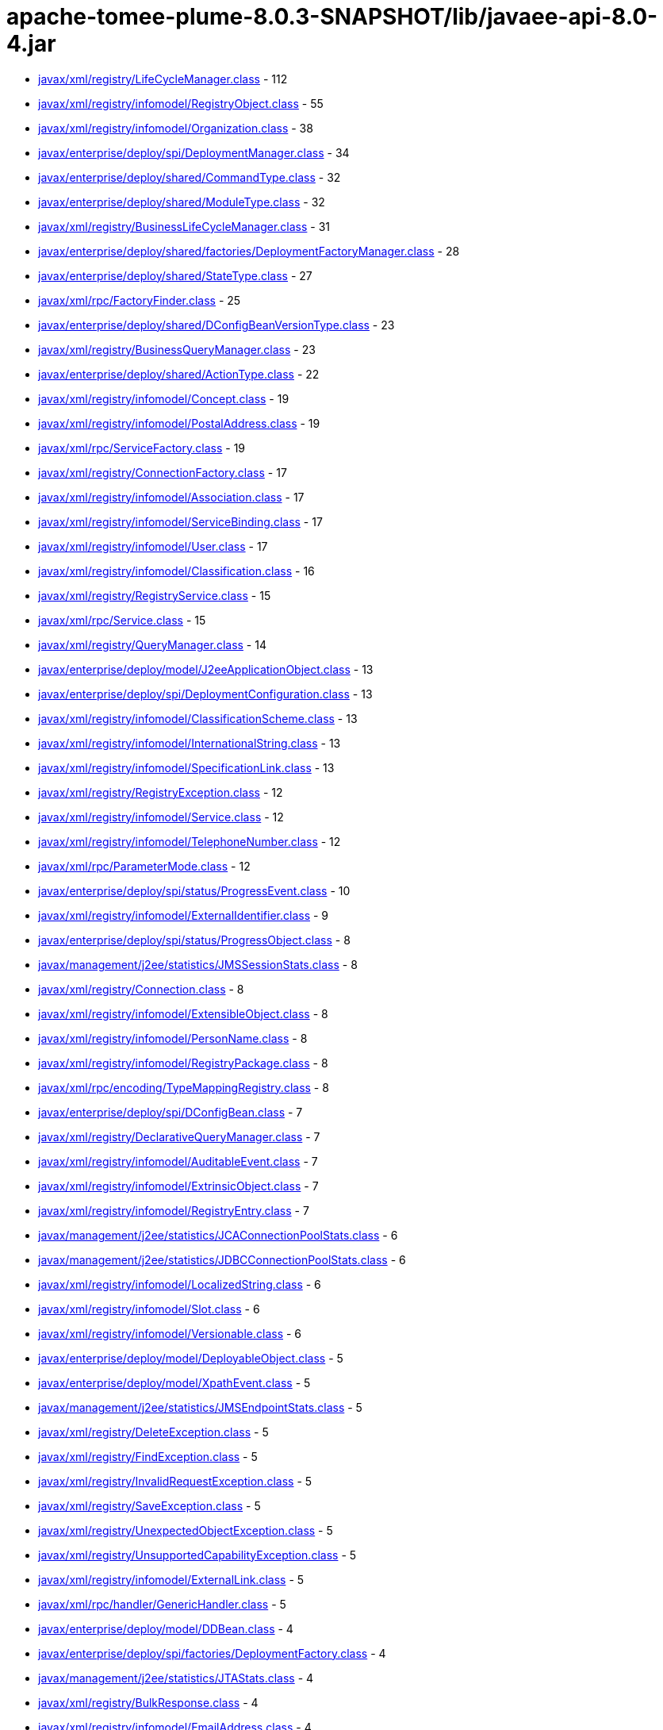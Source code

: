 = apache-tomee-plume-8.0.3-SNAPSHOT/lib/javaee-api-8.0-4.jar

 - link:javax/xml/registry/LifeCycleManager.adoc[javax/xml/registry/LifeCycleManager.class] - 112
 - link:javax/xml/registry/infomodel/RegistryObject.adoc[javax/xml/registry/infomodel/RegistryObject.class] - 55
 - link:javax/xml/registry/infomodel/Organization.adoc[javax/xml/registry/infomodel/Organization.class] - 38
 - link:javax/enterprise/deploy/spi/DeploymentManager.adoc[javax/enterprise/deploy/spi/DeploymentManager.class] - 34
 - link:javax/enterprise/deploy/shared/CommandType.adoc[javax/enterprise/deploy/shared/CommandType.class] - 32
 - link:javax/enterprise/deploy/shared/ModuleType.adoc[javax/enterprise/deploy/shared/ModuleType.class] - 32
 - link:javax/xml/registry/BusinessLifeCycleManager.adoc[javax/xml/registry/BusinessLifeCycleManager.class] - 31
 - link:javax/enterprise/deploy/shared/factories/DeploymentFactoryManager.adoc[javax/enterprise/deploy/shared/factories/DeploymentFactoryManager.class] - 28
 - link:javax/enterprise/deploy/shared/StateType.adoc[javax/enterprise/deploy/shared/StateType.class] - 27
 - link:javax/xml/rpc/FactoryFinder.adoc[javax/xml/rpc/FactoryFinder.class] - 25
 - link:javax/enterprise/deploy/shared/DConfigBeanVersionType.adoc[javax/enterprise/deploy/shared/DConfigBeanVersionType.class] - 23
 - link:javax/xml/registry/BusinessQueryManager.adoc[javax/xml/registry/BusinessQueryManager.class] - 23
 - link:javax/enterprise/deploy/shared/ActionType.adoc[javax/enterprise/deploy/shared/ActionType.class] - 22
 - link:javax/xml/registry/infomodel/Concept.adoc[javax/xml/registry/infomodel/Concept.class] - 19
 - link:javax/xml/registry/infomodel/PostalAddress.adoc[javax/xml/registry/infomodel/PostalAddress.class] - 19
 - link:javax/xml/rpc/ServiceFactory.adoc[javax/xml/rpc/ServiceFactory.class] - 19
 - link:javax/xml/registry/ConnectionFactory.adoc[javax/xml/registry/ConnectionFactory.class] - 17
 - link:javax/xml/registry/infomodel/Association.adoc[javax/xml/registry/infomodel/Association.class] - 17
 - link:javax/xml/registry/infomodel/ServiceBinding.adoc[javax/xml/registry/infomodel/ServiceBinding.class] - 17
 - link:javax/xml/registry/infomodel/User.adoc[javax/xml/registry/infomodel/User.class] - 17
 - link:javax/xml/registry/infomodel/Classification.adoc[javax/xml/registry/infomodel/Classification.class] - 16
 - link:javax/xml/registry/RegistryService.adoc[javax/xml/registry/RegistryService.class] - 15
 - link:javax/xml/rpc/Service.adoc[javax/xml/rpc/Service.class] - 15
 - link:javax/xml/registry/QueryManager.adoc[javax/xml/registry/QueryManager.class] - 14
 - link:javax/enterprise/deploy/model/J2eeApplicationObject.adoc[javax/enterprise/deploy/model/J2eeApplicationObject.class] - 13
 - link:javax/enterprise/deploy/spi/DeploymentConfiguration.adoc[javax/enterprise/deploy/spi/DeploymentConfiguration.class] - 13
 - link:javax/xml/registry/infomodel/ClassificationScheme.adoc[javax/xml/registry/infomodel/ClassificationScheme.class] - 13
 - link:javax/xml/registry/infomodel/InternationalString.adoc[javax/xml/registry/infomodel/InternationalString.class] - 13
 - link:javax/xml/registry/infomodel/SpecificationLink.adoc[javax/xml/registry/infomodel/SpecificationLink.class] - 13
 - link:javax/xml/registry/RegistryException.adoc[javax/xml/registry/RegistryException.class] - 12
 - link:javax/xml/registry/infomodel/Service.adoc[javax/xml/registry/infomodel/Service.class] - 12
 - link:javax/xml/registry/infomodel/TelephoneNumber.adoc[javax/xml/registry/infomodel/TelephoneNumber.class] - 12
 - link:javax/xml/rpc/ParameterMode.adoc[javax/xml/rpc/ParameterMode.class] - 12
 - link:javax/enterprise/deploy/spi/status/ProgressEvent.adoc[javax/enterprise/deploy/spi/status/ProgressEvent.class] - 10
 - link:javax/xml/registry/infomodel/ExternalIdentifier.adoc[javax/xml/registry/infomodel/ExternalIdentifier.class] - 9
 - link:javax/enterprise/deploy/spi/status/ProgressObject.adoc[javax/enterprise/deploy/spi/status/ProgressObject.class] - 8
 - link:javax/management/j2ee/statistics/JMSSessionStats.adoc[javax/management/j2ee/statistics/JMSSessionStats.class] - 8
 - link:javax/xml/registry/Connection.adoc[javax/xml/registry/Connection.class] - 8
 - link:javax/xml/registry/infomodel/ExtensibleObject.adoc[javax/xml/registry/infomodel/ExtensibleObject.class] - 8
 - link:javax/xml/registry/infomodel/PersonName.adoc[javax/xml/registry/infomodel/PersonName.class] - 8
 - link:javax/xml/registry/infomodel/RegistryPackage.adoc[javax/xml/registry/infomodel/RegistryPackage.class] - 8
 - link:javax/xml/rpc/encoding/TypeMappingRegistry.adoc[javax/xml/rpc/encoding/TypeMappingRegistry.class] - 8
 - link:javax/enterprise/deploy/spi/DConfigBean.adoc[javax/enterprise/deploy/spi/DConfigBean.class] - 7
 - link:javax/xml/registry/DeclarativeQueryManager.adoc[javax/xml/registry/DeclarativeQueryManager.class] - 7
 - link:javax/xml/registry/infomodel/AuditableEvent.adoc[javax/xml/registry/infomodel/AuditableEvent.class] - 7
 - link:javax/xml/registry/infomodel/ExtrinsicObject.adoc[javax/xml/registry/infomodel/ExtrinsicObject.class] - 7
 - link:javax/xml/registry/infomodel/RegistryEntry.adoc[javax/xml/registry/infomodel/RegistryEntry.class] - 7
 - link:javax/management/j2ee/statistics/JCAConnectionPoolStats.adoc[javax/management/j2ee/statistics/JCAConnectionPoolStats.class] - 6
 - link:javax/management/j2ee/statistics/JDBCConnectionPoolStats.adoc[javax/management/j2ee/statistics/JDBCConnectionPoolStats.class] - 6
 - link:javax/xml/registry/infomodel/LocalizedString.adoc[javax/xml/registry/infomodel/LocalizedString.class] - 6
 - link:javax/xml/registry/infomodel/Slot.adoc[javax/xml/registry/infomodel/Slot.class] - 6
 - link:javax/xml/registry/infomodel/Versionable.adoc[javax/xml/registry/infomodel/Versionable.class] - 6
 - link:javax/enterprise/deploy/model/DeployableObject.adoc[javax/enterprise/deploy/model/DeployableObject.class] - 5
 - link:javax/enterprise/deploy/model/XpathEvent.adoc[javax/enterprise/deploy/model/XpathEvent.class] - 5
 - link:javax/management/j2ee/statistics/JMSEndpointStats.adoc[javax/management/j2ee/statistics/JMSEndpointStats.class] - 5
 - link:javax/xml/registry/DeleteException.adoc[javax/xml/registry/DeleteException.class] - 5
 - link:javax/xml/registry/FindException.adoc[javax/xml/registry/FindException.class] - 5
 - link:javax/xml/registry/InvalidRequestException.adoc[javax/xml/registry/InvalidRequestException.class] - 5
 - link:javax/xml/registry/SaveException.adoc[javax/xml/registry/SaveException.class] - 5
 - link:javax/xml/registry/UnexpectedObjectException.adoc[javax/xml/registry/UnexpectedObjectException.class] - 5
 - link:javax/xml/registry/UnsupportedCapabilityException.adoc[javax/xml/registry/UnsupportedCapabilityException.class] - 5
 - link:javax/xml/registry/infomodel/ExternalLink.adoc[javax/xml/registry/infomodel/ExternalLink.class] - 5
 - link:javax/xml/rpc/handler/GenericHandler.adoc[javax/xml/rpc/handler/GenericHandler.class] - 5
 - link:javax/enterprise/deploy/model/DDBean.adoc[javax/enterprise/deploy/model/DDBean.class] - 4
 - link:javax/enterprise/deploy/spi/factories/DeploymentFactory.adoc[javax/enterprise/deploy/spi/factories/DeploymentFactory.class] - 4
 - link:javax/management/j2ee/statistics/JTAStats.adoc[javax/management/j2ee/statistics/JTAStats.class] - 4
 - link:javax/xml/registry/BulkResponse.adoc[javax/xml/registry/BulkResponse.class] - 4
 - link:javax/xml/registry/infomodel/EmailAddress.adoc[javax/xml/registry/infomodel/EmailAddress.class] - 4
 - link:javax/xml/rpc/encoding/TypeMapping.adoc[javax/xml/rpc/encoding/TypeMapping.class] - 4
 - link:javax/xml/rpc/handler/Handler.adoc[javax/xml/rpc/handler/Handler.class] - 4
 - link:javax/enterprise/deploy/model/DDBeanRoot.adoc[javax/enterprise/deploy/model/DDBeanRoot.class] - 3
 - link:javax/enterprise/deploy/spi/DConfigBeanRoot.adoc[javax/enterprise/deploy/spi/DConfigBeanRoot.class] - 3
 - link:javax/enterprise/deploy/spi/status/DeploymentStatus.adoc[javax/enterprise/deploy/spi/status/DeploymentStatus.class] - 3
 - link:javax/enterprise/deploy/spi/TargetModuleID.adoc[javax/enterprise/deploy/spi/TargetModuleID.class] - 3
 - link:javax/management/j2ee/statistics/EJBStats.adoc[javax/management/j2ee/statistics/EJBStats.class] - 3
 - link:javax/management/j2ee/statistics/EntityBeanStats.adoc[javax/management/j2ee/statistics/EntityBeanStats.class] - 3
 - link:javax/management/j2ee/statistics/JCAConnectionStats.adoc[javax/management/j2ee/statistics/JCAConnectionStats.class] - 3
 - link:javax/management/j2ee/statistics/JCAStats.adoc[javax/management/j2ee/statistics/JCAStats.class] - 3
 - link:javax/management/j2ee/statistics/JDBCConnectionStats.adoc[javax/management/j2ee/statistics/JDBCConnectionStats.class] - 3
 - link:javax/management/j2ee/statistics/JDBCStats.adoc[javax/management/j2ee/statistics/JDBCStats.class] - 3
 - link:javax/management/j2ee/statistics/JVMStats.adoc[javax/management/j2ee/statistics/JVMStats.class] - 3
 - link:javax/xml/registry/JAXRResponse.adoc[javax/xml/registry/JAXRResponse.class] - 3
 - link:javax/xml/rpc/handler/HandlerChain.adoc[javax/xml/rpc/handler/HandlerChain.class] - 3
 - link:javax/management/j2ee/statistics/BoundedRangeStatistic.adoc[javax/management/j2ee/statistics/BoundedRangeStatistic.class] - 2
 - link:javax/management/j2ee/statistics/JMSConnectionStats.adoc[javax/management/j2ee/statistics/JMSConnectionStats.class] - 2
 - link:javax/management/j2ee/statistics/JMSStats.adoc[javax/management/j2ee/statistics/JMSStats.class] - 2
 - link:javax/management/j2ee/statistics/MessageDrivenBeanStats.adoc[javax/management/j2ee/statistics/MessageDrivenBeanStats.class] - 2
 - link:javax/management/j2ee/statistics/ServletStats.adoc[javax/management/j2ee/statistics/ServletStats.class] - 2
 - link:javax/management/j2ee/statistics/SessionBeanStats.adoc[javax/management/j2ee/statistics/SessionBeanStats.class] - 2
 - link:javax/management/j2ee/statistics/StatefulSessionBeanStats.adoc[javax/management/j2ee/statistics/StatefulSessionBeanStats.class] - 2
 - link:javax/management/j2ee/statistics/Stats.adoc[javax/management/j2ee/statistics/Stats.class] - 2
 - link:javax/xml/registry/CapabilityProfile.adoc[javax/xml/registry/CapabilityProfile.class] - 2
 - link:javax/xml/registry/JAXRException.adoc[javax/xml/registry/JAXRException.class] - 2
 - link:javax/xml/registry/infomodel/Key.adoc[javax/xml/registry/infomodel/Key.class] - 2
 - link:javax/xml/registry/infomodel/URIValidator.adoc[javax/xml/registry/infomodel/URIValidator.class] - 2
 - link:javax/xml/rpc/Call.adoc[javax/xml/rpc/Call.class] - 2
 - link:jakarta/ejb/SessionContext.adoc[jakarta/ejb/SessionContext.class] - 1
 - link:javax/enterprise/deploy/model/XpathListener.adoc[javax/enterprise/deploy/model/XpathListener.class] - 1
 - link:javax/enterprise/deploy/spi/status/ClientConfiguration.adoc[javax/enterprise/deploy/spi/status/ClientConfiguration.class] - 1
 - link:javax/enterprise/deploy/spi/status/ProgressListener.adoc[javax/enterprise/deploy/spi/status/ProgressListener.class] - 1
 - link:javax/management/j2ee/Management.adoc[javax/management/j2ee/Management.class] - 1
 - link:javax/management/j2ee/ManagementHome.adoc[javax/management/j2ee/ManagementHome.class] - 1
 - link:javax/management/j2ee/statistics/BoundaryStatistic.adoc[javax/management/j2ee/statistics/BoundaryStatistic.class] - 1
 - link:javax/management/j2ee/statistics/CountStatistic.adoc[javax/management/j2ee/statistics/CountStatistic.class] - 1
 - link:javax/management/j2ee/statistics/JavaMailStats.adoc[javax/management/j2ee/statistics/JavaMailStats.class] - 1
 - link:javax/management/j2ee/statistics/JMSConsumerStats.adoc[javax/management/j2ee/statistics/JMSConsumerStats.class] - 1
 - link:javax/management/j2ee/statistics/JMSProducerStats.adoc[javax/management/j2ee/statistics/JMSProducerStats.class] - 1
 - link:javax/management/j2ee/statistics/RangeStatistic.adoc[javax/management/j2ee/statistics/RangeStatistic.class] - 1
 - link:javax/management/j2ee/statistics/StatelessSessionBeanStats.adoc[javax/management/j2ee/statistics/StatelessSessionBeanStats.class] - 1
 - link:javax/management/j2ee/statistics/TimeStatistic.adoc[javax/management/j2ee/statistics/TimeStatistic.class] - 1
 - link:javax/management/j2ee/statistics/URLStats.adoc[javax/management/j2ee/statistics/URLStats.class] - 1
 - link:javax/xml/registry/FederatedConnection.adoc[javax/xml/registry/FederatedConnection.class] - 1
 - link:javax/xml/registry/Query.adoc[javax/xml/registry/Query.class] - 1
 - link:javax/xml/rpc/encoding/DeserializerFactory.adoc[javax/xml/rpc/encoding/DeserializerFactory.class] - 1
 - link:javax/xml/rpc/encoding/SerializerFactory.adoc[javax/xml/rpc/encoding/SerializerFactory.class] - 1
 - link:javax/xml/rpc/handler/soap/SOAPMessageContext.adoc[javax/xml/rpc/handler/soap/SOAPMessageContext.class] - 1
 - link:javax/xml/rpc/holders/BigDecimalHolder.adoc[javax/xml/rpc/holders/BigDecimalHolder.class] - 1
 - link:javax/xml/rpc/holders/BigIntegerHolder.adoc[javax/xml/rpc/holders/BigIntegerHolder.class] - 1
 - link:javax/xml/rpc/holders/BooleanHolder.adoc[javax/xml/rpc/holders/BooleanHolder.class] - 1
 - link:javax/xml/rpc/holders/BooleanWrapperHolder.adoc[javax/xml/rpc/holders/BooleanWrapperHolder.class] - 1
 - link:javax/xml/rpc/holders/ByteArrayHolder.adoc[javax/xml/rpc/holders/ByteArrayHolder.class] - 1
 - link:javax/xml/rpc/holders/ByteHolder.adoc[javax/xml/rpc/holders/ByteHolder.class] - 1
 - link:javax/xml/rpc/holders/ByteWrapperHolder.adoc[javax/xml/rpc/holders/ByteWrapperHolder.class] - 1
 - link:javax/xml/rpc/holders/CalendarHolder.adoc[javax/xml/rpc/holders/CalendarHolder.class] - 1
 - link:javax/xml/rpc/holders/DoubleHolder.adoc[javax/xml/rpc/holders/DoubleHolder.class] - 1
 - link:javax/xml/rpc/holders/DoubleWrapperHolder.adoc[javax/xml/rpc/holders/DoubleWrapperHolder.class] - 1
 - link:javax/xml/rpc/holders/FloatHolder.adoc[javax/xml/rpc/holders/FloatHolder.class] - 1
 - link:javax/xml/rpc/holders/FloatWrapperHolder.adoc[javax/xml/rpc/holders/FloatWrapperHolder.class] - 1
 - link:javax/xml/rpc/holders/IntHolder.adoc[javax/xml/rpc/holders/IntHolder.class] - 1
 - link:javax/xml/rpc/holders/IntegerWrapperHolder.adoc[javax/xml/rpc/holders/IntegerWrapperHolder.class] - 1
 - link:javax/xml/rpc/holders/LongHolder.adoc[javax/xml/rpc/holders/LongHolder.class] - 1
 - link:javax/xml/rpc/holders/LongWrapperHolder.adoc[javax/xml/rpc/holders/LongWrapperHolder.class] - 1
 - link:javax/xml/rpc/holders/ObjectHolder.adoc[javax/xml/rpc/holders/ObjectHolder.class] - 1
 - link:javax/xml/rpc/holders/QNameHolder.adoc[javax/xml/rpc/holders/QNameHolder.class] - 1
 - link:javax/xml/rpc/holders/ShortHolder.adoc[javax/xml/rpc/holders/ShortHolder.class] - 1
 - link:javax/xml/rpc/holders/ShortWrapperHolder.adoc[javax/xml/rpc/holders/ShortWrapperHolder.class] - 1
 - link:javax/xml/rpc/holders/StringHolder.adoc[javax/xml/rpc/holders/StringHolder.class] - 1
 - link:javax/xml/rpc/server/ServiceLifecycle.adoc[javax/xml/rpc/server/ServiceLifecycle.class] - 1
 - link:javax/xml/rpc/server/ServletEndpointContext.adoc[javax/xml/rpc/server/ServletEndpointContext.class] - 1
